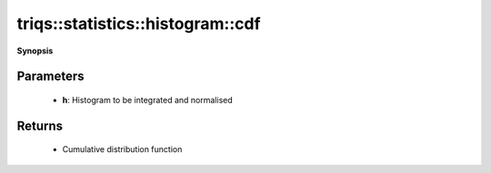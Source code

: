 ..
   Generated automatically by cpp2rst

.. highlight:: c
.. role:: red
.. role:: green
.. role:: param
.. role:: cppbrief


.. _histogram_cdf:

triqs::statistics::histogram::cdf
=================================


**Synopsis**

 .. rst-class:: cppsynopsis

    1. | :cppbrief:`Integrate and normalise histogram to get cumulative distribution function (CDF)`
       | :ref:`histogram <triqs__statistics__histogram>` :red:`cdf` (:ref:`histogram <triqs__statistics__histogram>` const & :param:`h`)







Parameters
^^^^^^^^^^

 * **h**: Histogram to be integrated and normalised


Returns
^^^^^^^

 * Cumulative distribution function